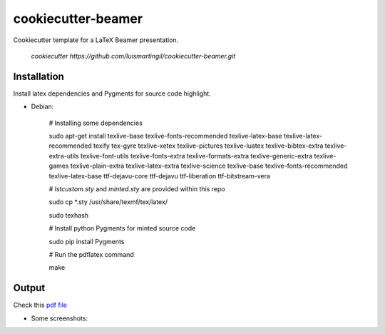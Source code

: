 cookiecutter-beamer
===================

Cookiecutter template for a LaTeX Beamer presentation.

    `cookiecutter https://github.com/luismartingil/cookiecutter-beamer.git`

Installation
------------

Install latex dependencies and Pygments for source code highlight.

- Debian:

    # Installing some dependencies

    sudo apt-get install texlive-base texlive-fonts-recommended texlive-latex-base texlive-latex-recommended texify tex-gyre texlive-xetex texlive-pictures texlive-luatex texlive-bibtex-extra texlive-extra-utils texlive-font-utils texlive-fonts-extra texlive-formats-extra texlive-generic-extra texlive-games texlive-plain-extra texlive-latex-extra texlive-science texlive-base texlive-fonts-recommended texlive-latex-base ttf-dejavu-core ttf-dejavu ttf-liberation ttf-bitstream-vera

    # `lstcustom.sty` and `minted.sty` are provided within this repo

    sudo cp *.sty /usr/share/texmf/tex/latex/

    sudo texhash

    # Install python Pygments for minted source code

    sudo pip install Pygments

    # Run the pdflatex command

    make


Output
------

Check this `pdf file <bin/main.pdf>`_

- Some screenshots:

.. image:: bin/main000.png
.. image:: bin/main001.png
.. image:: bin/main002.png
.. image:: bin/main003.png
.. image:: bin/main004.png
.. image:: bin/main005.png
.. image:: bin/main006.png
.. image:: bin/main007.png
.. image:: bin/main008.png